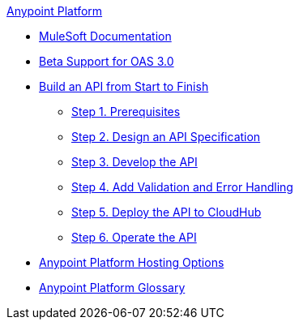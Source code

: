 .xref:index.adoc[Anypoint Platform]
* xref:index.adoc[MuleSoft Documentation]
* xref:oas3-beta-support.adoc[Beta Support for OAS 3.0]
* xref:api-led-overview.adoc[Build an API from Start to Finish]
  ** xref:api-led-prerequisites.adoc[Step 1. Prerequisites]
  ** xref:api-led-design.adoc[Step 2. Design an API Specification]
  ** xref:api-led-develop.adoc[Step 3. Develop the API]
  ** xref:api-led-test.adoc[Step 4. Add Validation and Error Handling]
  ** xref:api-led-deploy.adoc[Step 5. Deploy the API to CloudHub]
  ** xref:api-led-operate.adoc[Step 6. Operate the API]
* xref:intro-platform-hosting.adoc[Anypoint Platform Hosting Options]
* xref:glossary.adoc[Anypoint Platform Glossary]
